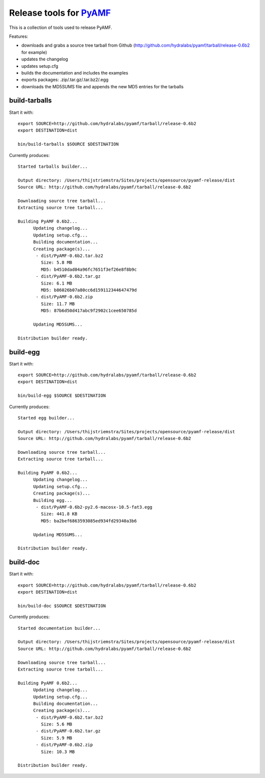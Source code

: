 Release tools for PyAMF_
========================

This is a collection of tools used to release PyAMF.

Features:

- downloads and grabs a source tree tarball from Github (http://github.com/hydralabs/pyamf/tarball/release-0.6b2 for example)
- updates the changelog
- updates setup.cfg
- builds the documentation and includes the examples
- exports packages: .zip/.tar.gz/.tar.bz2/.egg
- downloads the MD5SUMS file and appends the new MD5 entries for the tarballs


build-tarballs
--------------

Start it with::

  export SOURCE=http://github.com/hydralabs/pyamf/tarball/release-0.6b2
  export DESTINATION=dist

  bin/build-tarballs $SOURCE $DESTINATION


Currently produces::

  Started tarballs builder...

  Output directory: /Users/thijstriemstra/Sites/projects/opensource/pyamf-release/dist
  Source URL: http://github.com/hydralabs/pyamf/tarball/release-0.6b2

  Downloading source tree tarball...
  Extracting source tree tarball...

  Building PyAMF 0.6b2...
  	Updating changelog...
  	Updating setup.cfg...
  	Building documentation...
  	Creating package(s)...
  	 - dist/PyAMF-0.6b2.tar.bz2
  	   Size: 5.8 MB
  	   MD5: b4510dad04a96fc7651f3ef26e8f8b9c
  	 - dist/PyAMF-0.6b2.tar.gz
  	   Size: 6.1 MB
  	   MD5: b86026b07a80cc6d159112344647479d
  	 - dist/PyAMF-0.6b2.zip
  	   Size: 11.7 MB
  	   MD5: 87b6d50d417abc9f2902c1cee650785d
  
  	Updating MD5SUMS...
  
  Distribution builder ready.


build-egg
---------

Start it with::

  export SOURCE=http://github.com/hydralabs/pyamf/tarball/release-0.6b2
  export DESTINATION=dist
  
  bin/build-egg $SOURCE $DESTINATION


Currently produces::

  Started egg builder...
  
  Output directory: /Users/thijstriemstra/Sites/projects/opensource/pyamf-release/dist
  Source URL: http://github.com/hydralabs/pyamf/tarball/release-0.6b2
  
  Downloading source tree tarball...
  Extracting source tree tarball...
  
  Building PyAMF 0.6b2...
  	Updating changelog...
  	Updating setup.cfg...
  	Creating package(s)...
  	Building egg...
  	 - dist/PyAMF-0.6b2-py2.6-macosx-10.5-fat3.egg
  	   Size: 441.8 KB
  	   MD5: ba2bef6863593085ed934fd29340a3b6
  
  	Updating MD5SUMS...
  
  Distribution builder ready.

build-doc
---------

Start it with::
  
  export SOURCE=http://github.com/hydralabs/pyamf/tarball/release-0.6b2
  export DESTINATION=dist
  
  bin/build-doc $SOURCE $DESTINATION


Currently produces::

  Started documentation builder...
  
  Output directory: /Users/thijstriemstra/Sites/projects/opensource/pyamf-release/dist
  Source URL: http://github.com/hydralabs/pyamf/tarball/release-0.6b2
  
  Downloading source tree tarball...
  Extracting source tree tarball...
  
  Building PyAMF 0.6b2...
  	Updating changelog...
  	Updating setup.cfg...
  	Building documentation...
  	Creating package(s)...
  	 - dist/PyAMF-0.6b2.tar.bz2
  	   Size: 5.6 MB
  	 - dist/PyAMF-0.6b2.tar.gz
  	   Size: 5.9 MB
  	 - dist/PyAMF-0.6b2.zip
  	   Size: 10.3 MB
  
  Distribution builder ready.


.. _PyAMF: http://pyamf.org

